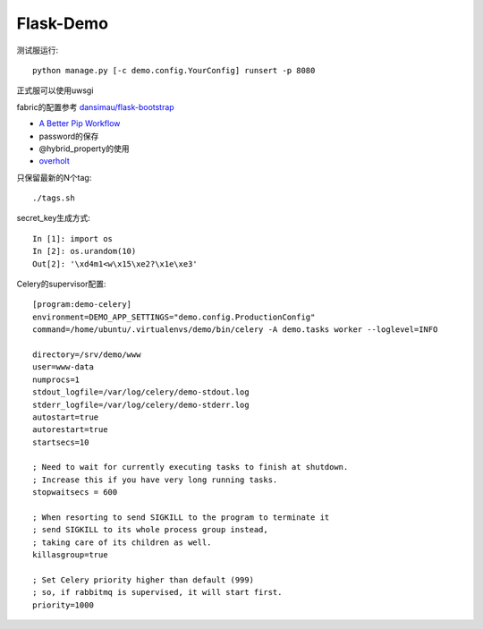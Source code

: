 Flask-Demo
==========

测试服运行::

    python manage.py [-c demo.config.YourConfig] runsert -p 8080

正式服可以使用uwsgi

fabric的配置参考 `dansimau/flask-bootstrap <https://github.com/dansimau/flask-bootstrap>`_

- `A Better Pip Workflow <http://www.kennethreitz.org/essays/a-better-pip-workflow>`_

- password的保存

- @hybrid_property的使用

- overholt_

只保留最新的N个tag::

    ./tags.sh

secret_key生成方式::

    In [1]: import os
    In [2]: os.urandom(10)
    Out[2]: '\xd4m1<w\x15\xe2?\x1e\xe3'


Celery的supervisor配置::

    [program:demo-celery]
    environment=DEMO_APP_SETTINGS="demo.config.ProductionConfig"
    command=/home/ubuntu/.virtualenvs/demo/bin/celery -A demo.tasks worker --loglevel=INFO

    directory=/srv/demo/www
    user=www-data
    numprocs=1
    stdout_logfile=/var/log/celery/demo-stdout.log
    stderr_logfile=/var/log/celery/demo-stderr.log
    autostart=true
    autorestart=true
    startsecs=10

    ; Need to wait for currently executing tasks to finish at shutdown.
    ; Increase this if you have very long running tasks.
    stopwaitsecs = 600

    ; When resorting to send SIGKILL to the program to terminate it
    ; send SIGKILL to its whole process group instead,
    ; taking care of its children as well.
    killasgroup=true

    ; Set Celery priority higher than default (999)
    ; so, if rabbitmq is supervised, it will start first.
    priority=1000


.. _overholt: https://github.com/mattupstate/overholt

